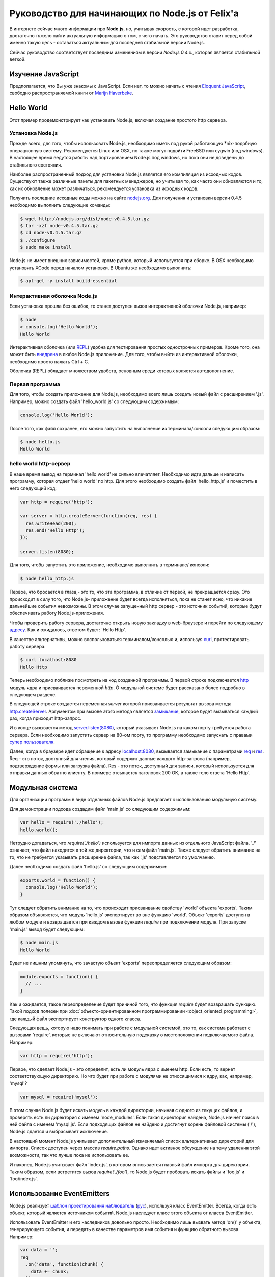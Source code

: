 ================================================
Руководство для начинающих по Node.js от Felix'a
================================================

В интернете сейчас много информации про **Node.js**, но, учитывая скорость,
с которой идет разработка, достаточно тяжело найти актуальную информацию
о том, с чего начать. Это руководство ставит перед собой именно такую цель
- оставаться актуальным для последней стабильной версии Node.js.

Сейчас руководство соответствует последним изменениям в версии *Node.js 0.4.x.*,
которая является стабильной веткой.

Изучение JavaScript
===================

Предполагается, что Вы уже знакомы с JavaScript. Если нет, то можно начать
с чтения `Eloquent JavaScript`_, свободно распространяемой книги от
`Marijn Haverbeke`_.

.. _Eloquent JavaScript: http://eloquentjavascript.net/
.. _Marijn Haverbeke: http://twitter.com/marijnjh

Hello World
===========

Этот пример продемонстрирует как установить Node.js, включая создание
простого http сервера.

.. _install-nodejs:

Установка Node.js
-----------------

Прежде всего, для того, чтобы использовать Node.js, необходимо иметь под
рукой работающую \*nix-подобную операционную систему. Рекомендуется
Linux или OSX, но также могут подойти FreeBSD или cygwin (под windows).
В настоящее время ведутся работы над портированием Node.js под windows,
но пока они не доведены до стабильного состояния.

Наиболее распространенный подход для установки Node.js является его
компиляция из исходных кодов. Существуют также различные пакеты для
пакетных менеджеров, но учитывая то, как часто они обновляются и то,
как их обновление может различаться, рекомендуется установка из исходных
кодов.

Получить последние исходные коды можно на сайте `nodejs.org`_. Для
получения и установки версии 0.4.5 необходимо выполнить следующие команды:

.. _nodejs.org: http://nodejs.org/

.. code-block:: bash

    $ wget http://nodejs.org/dist/node-v0.4.5.tar.gz
    $ tar -xzf node-v0.4.5.tar.gz
    $ cd node-v0.4.5.tar.gz
    $ ./configure
    $ sudo make install

Node.js не имеет внешних зависимостей, кроме python, который используется
при сборке. В OSX необходимо установить XCode перед началом установки. В
Ubuntu же необходимо выполнить:

.. code-block:: bash

    $ apt-get -y install build-essential

Интерактивная оболочка Node.js
------------------------------

Если установка прошла без ошибок, то станет доступен вызов интерактивной
оболочки Node.js, например:

.. code-block:: bash

    $ node
    > console.log('Hello World');
    Hello World

Интерактивная оболочка (или REPL_) удобна для тестирования простых 
однострочных примеров. Кроме того, она может быть `внедрена`_ в любое
Node.js приложение. Для того, чтобы выйти из интерактивной оболочки,
необходимо просто нажать Ctrl + C.

Оболочка (REPL) обладает множеством удобств, основным среди которых
является автодополнение.

.. _внедрена: http://nodejs.org/docs/v0.4.5/api/repl.html#repl.start
.. _REPL: http://ru.wikipedia.org/wiki/REPL

Первая программа
----------------

Для того, чтобы создать приложение для Node.js, необходимо всего лишь
создать новый файл с расширением '.js'. Например, можно создать файл
'hello_world.js' со следующим содержимым:

.. code-block:: javascript

    console.log('Hello World');

После того, как файл сохранен, его можно запустить на выполнение из
терминала/консоли следующим образом:

.. code-block:: bash

    $ node hello.js
    Hello World

hello world http-сервер
-----------------------

В наше время вывод на терминал 'hello world' не сильно впечатляет.
Необходимо идти дальше и написать программу, которая отдает 'hello world'
по http. Для этого необходимо создать файл 'hello_http.js' и поместить в
него следующий код:

.. code-block:: javascript

    var http = require('http');

    var server = http.createServer(function(req, res) {
      res.writeHead(200);
      res.end('Hello Http');
    });

    server.listen(8080);

Для того, чтобы запустить это приложение, необходимо выполнить в терминале/
консоли:

.. code-block:: bash

    $ node hello_http.js

Первое, что бросается в глаза,- это то, что эта программа, в отличие от
первой, не прекращается сразу. Это происходит в силу того, что Node.js-
приложение будет всегда исполняться, пока не станет ясно, что никакие
дальнейшие события невозможны. В этом случае запущенный http сервер - это
источник событий, которые будут обеспечивать работу Node.js-приложения.

Чтобы проверить работу сервера, достаточно открыть новую закладку в 
web-браузере и перейти по следующему `адресу`_. Как и ожидалось, ответом 
будет: 'Hello Http'.

В качестве альтернативы, можно воспользоваться терминалом/консолью и,
используя curl_, протестировать работу сервера:

.. _curl: http://ru.wikipedia.org/wiki/CURL
.. _адресу: http://localhost:8080/

.. code-block:: bash

    $ curl localhost:8080
    Hello Http

Теперь необходимо поближе посмотреть на код созданной программы. В первой
строке подключается http_ модуль ядра и присваивается переменной `http`. О 
модульной системе будет рассказано более подробно в следующем разделе.

В следующей строке создается переменная `server` которой присваивается
результат вызова метода `http.createServer`_. Аргументом при вызове этого
метода является `замыкание`_, которое будет вызываться каждый раз, когда
приходит http-запрос.

И в конце вызывается метод `server.listen(8080)`_, который указывает
Node.js на каком порту требуется работа сервера. Если необходимо запустить
сервер на 80-ом порту, то программу необходимо запускать с правами
`супер пользователя`_.

.. _http: http://nodejs.org/docs/v0.4.5/api/http.html
.. _http.createServer: http://nodejs.org/docs/v0.4.5/api/http.html#http.createServer
.. _замыкание: http://ru.wikipedia.org/wiki/Замыкание_(программирование) 
.. _server.listen(8080): http://nodejs.org/docs/v0.4.5/api/http.html#server.listen
.. _супер пользователя: http://ru.wikipedia.org/wiki/Root_(суперпользователь) 

Далее, когда в браузере идет обращение к адресу `localhost:8080`_,
вызывается замыкание с параметрами req_ и res_. Req - это поток, доступный
для чтения, который содержит данные каждого http-запроса (например,
подтверждение формы или загрузка файла). Res - это поток, доступный для
записи, который используется для отправки данных обратно клиенту. В примере
отсылается заголовок 200 OK, а также тело ответа 'Hello Http'.

.. _localhost\:8080: http://localhost:8080/
.. _req: http://nodejs.org/docs/v0.4.5/api/http.html#http.ServerRequest
.. _res: http://nodejs.org/docs/v0.4.5/api/http.html#http.ServerResponse

Модульная система
=================

Для организации программ в виде отдельных файлов Node.js предлагает к
использованию модульную систему.

Для демонстрации подхода создадим файл 'main.js' со следующим содержимым:

.. code-block:: javascript

    var hello = require('./hello');
    hello.world();

Нетрудно догадаться, что `require('./hello')` используется для импорта
данных из отдельного JavaScript файла. './' означает, что файл находится в
той же директории, что и сам файл 'main.js'. Также следует обратить
внимание на то, что не требуется указывать расширение файла, так как '.js'
подставляется по умолчанию.

Далее необходимо создать файл 'hello.js' со следующим содержимым:

.. code-block:: javascript

    exports.world = function() {
      console.log('Hello World');
    }

Тут следует обратить внимание на то, что происходит присваивание свойству
'world' объекта 'exports'. Таким образом объявляется, что модуль 'hello.js'
экспортирует во вне функцию 'world'. Объект 'exports' доступен в любом
модуле и возвращается при каждом вызове функции `require` при подключении
модуля. При запуске 'main.js' вывод будет следующим:

.. code-block:: bash

    $ node main.js
    Hello World

Будет не лишним упомянуть, что зачастую объект 'exports' переопределяется
следующим образом:

.. code-block:: javascript

    module.exports = function() {
      // ...
    }

Как и ожидается, такое переопределение будет причиной того, что функция
`require` будет возвращать функцию. Такой подход полезен при 
:doc:`объекто-ориентированном программировании <object_oriented_programming>`,
где каждый файл экспортирует конструктор одного класса.

Следующая вещь, которую надо понимать при работе с модульной системой, это
то, как система работает с вызовами 'require', которые не включают
относительную подсказку о местоположении подключаемого файла. Например:

.. code-block:: javascript

    var http = require('http');

Первое, что сделает Node.js - это определит, есть ли модуль ядра с именем
http. Если есть, то вернет соответствующую директорию. Но что будет при
работе с модулями не относящимися к ядру, как, например, 'mysql'?

.. code-block:: javascript

    var mysql = require('mysql');

В этом случае Node.js будет искать модуль в каждой директории, начиная с одного из
текущих файлов, и проверять есть ли директория с именем 'node_modules'.
Если такая директория найдена, Node.js начнет поиск в ней файла с именем
'mysql.js'. Если подходящих файлов не найдено и достигнут корень файловой
системы ('/'), Node.js сдается и выбрасывает исключение.

В настоящий момент Node.js учитывает дополнительный изменяемый список
альтернативных директорий для импорта. Список доступен через массив
`require.paths`. Однако идет активное обсуждение на тему удаления этой
возможности, так что лучше пока не использовать ее.

И наконец, Node.js учитывает файл 'index.js', в котором описывается главный
файл импорта для директории. Таким образом, если встретится вызов `require('./foo')`,
то Node.js будет пробовать искать файлы и 'foo.js' и 'foo/index.js'.

Использование EventEmitters
===========================

Node.js реализует `шаблон проектирования`_ `наблюдатель`_ (`рус`_), используя
класс EventEmitter. Всегда, когда есть объект, который является источником
событий, Node.js наследует класс этого объекта от класса EventEmitter.

.. _шаблон проектирования: http://ru.wikipedia.org/wiki/Шаблон_проектирования
.. _наблюдатель: http://en.wikipedia.org/wiki/Observer_pattern
.. _рус : http://ru.wikipedia.org/wiki/Наблюдатель_(шаблон_проектирования) 

Использовать EventEmitter и его наследников довольно просто. Необходимо лишь
вызвать метод 'on()' у объекта, генерирующего события, и передать в качестве
параметров имя события и функцию обратного вызова. Например:

.. code-block:: javascript

    var data = '';
    req
      .on('data', function(chunk) {
        data += chunk;
      })
      .on('end', function() {
        console.log('POST data: %s', data);
      })

Как видно, функция `on()`_ возвращает ссылку на объект, которому она
принадлежит, что позволяет связывать в цепочки вызовов несколько
прослушивателей событий.

Если интересует только первое возникновение события, то вместо `on()` можно 
использовать функцию `once()`_.

Наконец, можно удалить возможность прослушивания событий с помощью функции 
removeListener_. Следует обратить внимание, что аргументами в этой функции 
являются ссылки на функции обратного вызова, которые необходимо удалить, а 
не имена событий:

.. code-block:: javascript

    var onData = function(chunk) {
      console.log(chunk);
      req.removeListener(onData);
    }

    req.on('data', onData);

Этот пример идентичен случаю использования метода `once()`_.

.. _on(): http://nodejs.org/docs/v0.4.5/api/all.html#emitter.on
.. _once(): http://nodejs.org/docs/v0.4.5/api/all.html#emitter.once
.. _removeListener: http://nodejs.org/docs/v0.4.5/api/all.html#emitter.removeListener

Что дальше?
===========

Теперь у вас есть базовые знания о Node.js и сейчас лучше попробовать
написать самостоятельно несколько небольших программ. Лучшее место для
начала - это документация по `API node.js`_.

.. _API node.js: http://nodejs.org/docs/v0.4.5/api/

Отладка приложений Node.js
==========================

Существует много способов отладки Node.js приложений. Лично я предпочитаю
отлаживаться как можно меньше и следовать максимально точно :doc:`руководству
по разработке через тестирование <test_driven_development>`.

Однако, если случится ситуация, когда будет необходимо локализовать необычную
ошибку в приложении, можно воспользоваться одним из указанных способов.

Использование console.log()
---------------------------

Самый просто способ понять проблему - это исследовать объекты с помощью
console.log(). Объекты можно передавать в качестве параметров:

.. code-block:: javascript

    var foo = {bar: 'foobar'};
    console.log(foo);

Или же можно использовать sprintf-подобные возможности для форматирования
отладочных сообщений:

.. code-block:: javascript

    var foo = {bar: 'foobar'};
    console.log('Hello %s, this is my object: %j', 'World', foo);

Использование отладчика Node.js
-------------------------------

Если console.log() чем-то не устраивает или есть вероятность, что текущая
проблема может быть решена быстрее с помощью точек останова, то наиболее
подходящим вариантом будет встроенный Node.js отладчик. Отладчик вызывается
легко:

.. code-block:: bash

    $ node debug my_file.js

.. todo::

    Дописать раздел

Использование WebKit Inspector
------------------------------

.. todo::

    Дописать раздел

Фреймворки
==========

Новичку с Node.js вряд ли захочется изобретать колесо, когда потребуется
разобрать POST-запрос, маршрутизировать URL или сформировать представление.
В этих случаях с большой долей вероятности захочется использовать один из
популярных веб-фреймворков. Данный раздел дает беглый обзор основных из них
и мое отношение к ним.

Express
-------

На текущий момент express_ - наиболее подходящий фреймворк для большинства 
Node.js-разработчиков. Он относительно зрелый и построен на базе connect_.
Поддерживает такие возможности, как маршрутизация, конфигурация, шаблонный
движок, разбор POST запросов и многое другое.

В то время, как express уже достаточно цельный фреймворк, он используется в
гораздо меньших масштабах по сравнению с такими аналогами, как Rails, CakePHP
или Django. Express наболее сопоставим с таким инструментом, как Sinatra и,
к сожалению, пока не сделал больших усилий для того, чтобы уйти от Ruby корней
в сторону чего-то более естественного для JavaScript. Так или иначе, его
использование гораздо проще и быстрее, чем создание своего собственного
фреймворка и в настоящий момент это наиболее достойный выбор.

.. _express: http://expressjs.com/
.. _connect: https://github.com/senchalabs/connect

fab.js
-------

Думаете, что знаете JavaScript? Подумайте еще раз. Разработчики `fab.js`_,
вдохновленные цепочками jQuery, выбрали очень необычный подход. Каждая функция
возвращает функцию, устраняя необходимость в именах методов вообще. Тем самым
формируется код, напоминающий Lisp.

На данный момент я не считаю, что fab.js готов к промышленной разработке.
Но если вы все еще изучаете мир Node.js, то вам абсолютно необходимо
попробовать в работе эту библиотеку как минимум один раз. Если альтернативы
нет, то fab.js откроет мир, в котором JavaScript не копирует решения Ruby,
Python или PHP при создании веб-фреймворков и может развиваться уникальным
образом.

.. _fab.js: http://fabjs.org/

Хостинг и Deployment
====================

Быстрый Deployment
------------------

Если вы написали первое приложение для Node.js, то наверняка хотите 
запустить его как можно быстрее. Вот как это можно сделать:

1. Скопируйте программу на сервер, где приложение будет запущено. Если
используется git, то это просто означает, что необходимо сделать клон
репозитория из стороннего сервера или сервиса (например GitHub_).

2. Предполагая, что проект содержит файл 'server.js', необходимо перейти
в директорию, в которой содержится этот файл и выполнить:

.. code-block:: bash

    $ screen
    $ node server.js

.. _GitHub: http://github.com/

Этот пример запускает 'server.js' внутри screen-сессии. Screen_ - это
утилита, предоставляющая возможность сохранять состояние shell'a даже в
случае, если закрыт терминал/консоль, через который происходило соединение
с сервером.

.. _Screen: http://ru.wikipedia.org/wiki/GNU_Screen

Таким образом, теперь можно безопасно закрыть терминал/консоль (из screen
выходить через control-a + d), а 'server.js' при этом продолжит работать в
screen-сессии. Если есть необходимость проверить работу приложения, можно
снова соединиться с сервером и выполнить:

.. code-block:: bash

    $ screen -r

Эта команда восстановит соединение с shell'ом, в котором в фоне работает
'server.js'.

Однако, этот подход рекомендуется только для экспериментального deployment'a.
Так как, если в приложении произойдет сбой, screen не попытается перезапустить
его. Соответственно, для production окружения этот метод котегорически не 
рекомендуется.

Joyent no.de
------------

.. todo::

    Дописать раздел
